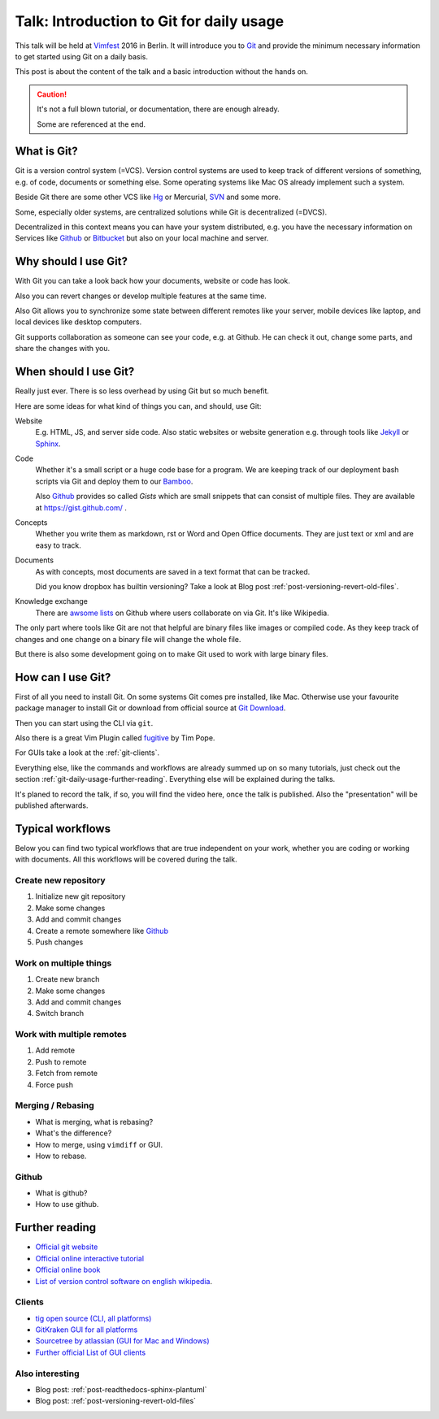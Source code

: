 .. highlight:: bash
.. post:: Sep 09, 2016
   :tags: git, vcs
   :category: Talk
   :location: Vimfest Berlin
   :excerpt: 2

.. _introduction-to-git-for-daily-usage:

Talk: Introduction to Git for daily usage
=========================================

This talk will be held at `Vimfest`_ 2016 in Berlin. It will introduce you to `Git`_ and provide the
minimum necessary information to get started using Git on a daily basis.

This post is about the content of the talk and a basic introduction without the hands on.

.. caution::

   It's not a full blown tutorial, or documentation, there are enough already.

   Some are referenced at the end.

What is Git?
------------

Git is a version control system (=VCS). Version control systems are used to keep track of different
versions of something, e.g. of code, documents or something else. Some operating systems  like Mac
OS already implement such a system.

Beside Git there are some other VCS like `Hg`_ or Mercurial, `SVN`_ and some more.

Some, especially older systems, are centralized solutions while Git is decentralized (=DVCS).

Decentralized in this context means you can have your system distributed, e.g. you have the
necessary information on Services like `Github`_ or `Bitbucket`_ but also on your local machine and
server.

Why should I use Git?
---------------------

With Git you can take a look back how your documents, website or code has look.

Also you can revert changes or develop multiple features at the same time.

Also Git allows you to synchronize some state between different remotes like your server, mobile
devices like laptop, and local devices like desktop computers.

Git supports collaboration as someone can see your code, e.g. at Github. He can check it out, change
some parts, and share the changes with you.

When should I use Git?
----------------------

Really just ever. There is so less overhead by using Git but so much benefit.

Here are some ideas for what kind of things you can, and should, use Git:

Website
    E.g. HTML, JS, and server side code.
    Also static websites or website generation e.g. through tools like `Jekyll`_ or `Sphinx`_.

Code
    Whether it's a small script or a huge code base for a program.
    We are keeping track of our deployment bash scripts via Git and deploy them to our `Bamboo`_.

    Also `Github`_ provides so called *Gists* which are small snippets that can consist of multiple
    files. They are available at https://gist.github.com/ .

Concepts
    Whether you write them as markdown, rst or Word and Open Office documents. They are just text or
    xml and are easy to track.

Documents
    As with concepts, most documents are saved in a text format that can be tracked.

    Did you know dropbox has builtin versioning? Take a look at Blog post
    :ref:`post-versioning-revert-old-files`.

Knowledge exchange
    There are `awsome lists`_ on Github where users collaborate on via Git. It's like Wikipedia.

The only part where tools like Git are not that helpful are binary files like images or compiled
code. As they keep track of changes and one change on a binary file will change the whole file.

But there is also some development going on to make Git used to work with large binary files.

How can I use Git?
------------------

First of all you need to install Git. On some systems Git comes pre installed, like Mac. Otherwise
use your favourite package manager to install Git or download from official source at `Git Download`_.

Then you can start using the CLI via ``git``.

Also there is a great Vim Plugin called `fugitive`_ by Tim Pope.

For GUIs take a look at the :ref:`git-clients`.

Everything else, like the commands and workflows are already summed up on so many tutorials, just
check out the section :ref:`git-daily-usage-further-reading`. Everything else will be explained
during the talks.

It's planed to record the talk, if so, you will find the video here, once the talk is published.
Also the "presentation" will be published afterwards.

Typical workflows
-----------------

Below you can find two typical workflows that are true independent on your work, whether you are
coding or working with documents. All this workflows will be covered during the talk.

Create new repository
^^^^^^^^^^^^^^^^^^^^^

#. Initialize new git repository

#. Make some changes

#. Add and commit changes

#. Create a remote somewhere like `Github`_

#. Push changes

Work on multiple things
^^^^^^^^^^^^^^^^^^^^^^^

#. Create new branch

#. Make some changes

#. Add and commit changes

#. Switch branch

Work with multiple remotes
^^^^^^^^^^^^^^^^^^^^^^^^^^

#. Add remote

#. Push to remote

#. Fetch from remote

#. Force push

Merging / Rebasing
^^^^^^^^^^^^^^^^^^

* What is merging, what is rebasing?
  
* What's the difference?

* How to merge, using ``vimdiff`` or GUI.

* How to rebase.

Github
^^^^^^

* What is github?

* How to use github.

.. _git-daily-usage-further-reading:

Further reading
---------------

.. * `Video of the talk <>`_

.. * :ref:`Presentation <presentation-introduction-to-git-for-daily-usage>`

* `Official git website <https://git-scm.com/>`_

* `Official online interactive tutorial <https://try.github.io/levels/1/challenges/1>`_

* `Official online book <https://git-scm.com/book/en/>`_

* `List of version control software on english wikipedia
  <https://en.wikipedia.org/wiki/List_of_version_control_software>`_.

.. _git-clients:

Clients
^^^^^^^

* `tig open source (CLI, all platforms) <https://github.com/jonas/tig>`_

* `GitKraken GUI for all platforms <https://www.gitkraken.com/features>`_

* `Sourcetree by atlassian (GUI for Mac and Windows) <https://www.sourcetreeapp.com/>`_

* `Further official List of GUI clients <https://git-scm.com/downloads/guis>`_

Also interesting
^^^^^^^^^^^^^^^^

* Blog post: :ref:`post-readthedocs-sphinx-plantuml`

* Blog post: :ref:`post-versioning-revert-old-files`

.. _Vimfest: http://vimfest.de/
.. _Git: https://git-scm.com/
.. _Hg: https://www.mercurial-scm.org/
.. _SVN: https://subversion.apache.org/
.. _Github: https://github.com/
.. _Bitbucket: https://bitbucket.org/
.. _Git Download: https://git-scm.com/download
.. _Jekyll: https://jekyllrb.com/
.. _Sphinx: http://www.sphinx-doc.org/en/stable/
.. _Bamboo: https://www.atlassian.com/software/bamboo
.. _awsome lists: https://github.com/sindresorhus/awesome
.. _fugitive: https://github.com/tpope/vim-fugitive
